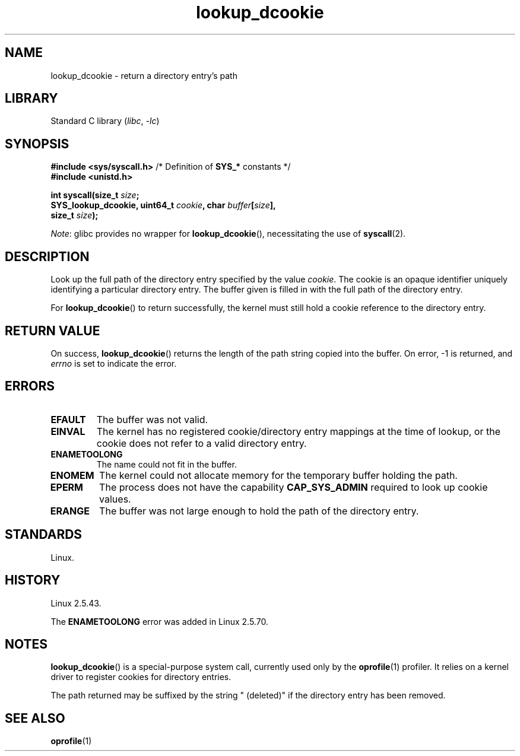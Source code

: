 .\" Copyright, The contributors to the Linux man-pages project
.\"
.\" SPDX-License-Identifier: Linux-man-pages-copyleft
.\"
.TH lookup_dcookie 2 (date) "Linux man-pages (unreleased)"
.SH NAME
lookup_dcookie \- return a directory entry's path
.SH LIBRARY
Standard C library
.RI ( libc ,\~ \-lc )
.SH SYNOPSIS
.nf
.BR "#include <sys/syscall.h>" "      /* Definition of " SYS_* " constants */"
.B #include <unistd.h>
.P
.BI "int syscall(size_t " size ;
.BI "            SYS_lookup_dcookie, uint64_t " cookie ", char " buffer [ size ],
.BI "            size_t " size );
.fi
.P
.IR Note :
glibc provides no wrapper for
.BR lookup_dcookie (),
necessitating the use of
.BR syscall (2).
.SH DESCRIPTION
Look up the full path of the directory entry specified by the value
.IR cookie .
The cookie is an opaque identifier uniquely identifying a particular
directory entry.
The buffer given is filled in with the full path of the directory entry.
.P
For
.BR lookup_dcookie ()
to return successfully,
the kernel must still hold a cookie reference to the directory entry.
.SH RETURN VALUE
On success,
.BR lookup_dcookie ()
returns the length of the path string copied into the buffer.
On error, \-1 is returned, and
.I errno
is set to indicate the error.
.SH ERRORS
.TP
.B EFAULT
The buffer was not valid.
.TP
.B EINVAL
The kernel has no registered cookie/directory entry mappings at the
time of lookup, or the cookie does not refer to a valid directory entry.
.TP
.B ENAMETOOLONG
The name could not fit in the buffer.
.TP
.B ENOMEM
The kernel could not allocate memory for the temporary buffer holding
the path.
.TP
.B EPERM
The process does not have the capability
.B CAP_SYS_ADMIN
required to look up cookie values.
.TP
.B ERANGE
The buffer was not large enough to hold the path of the directory entry.
.SH STANDARDS
Linux.
.SH HISTORY
Linux 2.5.43.
.P
The
.B ENAMETOOLONG
error was added in Linux 2.5.70.
.SH NOTES
.BR lookup_dcookie ()
is a special-purpose system call, currently used only by the
.BR oprofile (1)
profiler.
It relies on a kernel driver to register cookies for directory entries.
.P
The path returned may be suffixed by the string " (deleted)" if the directory
entry has been removed.
.SH SEE ALSO
.BR oprofile (1)
